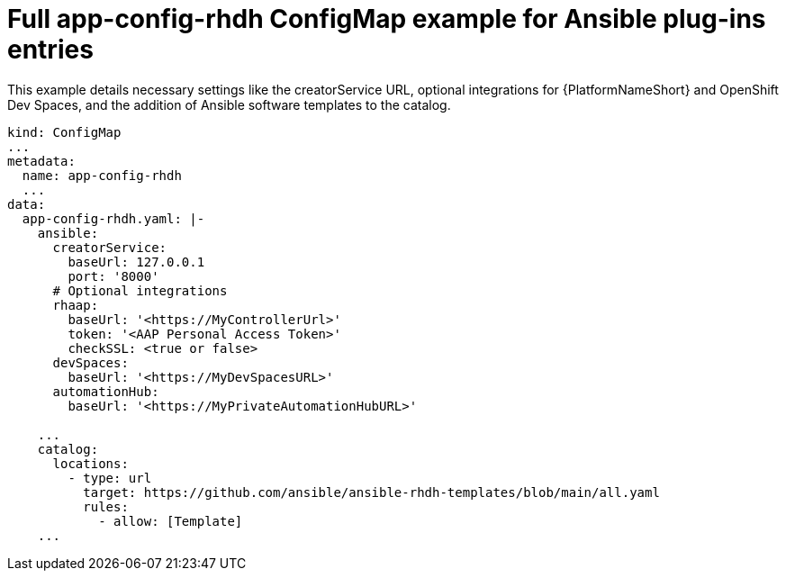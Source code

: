 :_mod-docs-content-type: REFERENCE

[id="rhdh-full-aap-configmap-example_{context}"]
= Full app-config-rhdh ConfigMap example for Ansible plug-ins entries

[role="_abstract"]
This example details necessary settings like the creatorService URL, optional integrations for {PlatformNameShort} and OpenShift Dev Spaces, and the addition of Ansible software templates to the catalog.

----
kind: ConfigMap
...
metadata:
  name: app-config-rhdh
  ...
data:
  app-config-rhdh.yaml: |-
    ansible:
      creatorService:
        baseUrl: 127.0.0.1
        port: '8000'
      # Optional integrations 
      rhaap:
        baseUrl: '<https://MyControllerUrl>'
        token: '<AAP Personal Access Token>'
        checkSSL: <true or false>
      devSpaces:
        baseUrl: '<https://MyDevSpacesURL>'
      automationHub:
        baseUrl: '<https://MyPrivateAutomationHubURL>'

    ...
    catalog:
      locations:
        - type: url
          target: https://github.com/ansible/ansible-rhdh-templates/blob/main/all.yaml
          rules:
            - allow: [Template]
    ...

----

